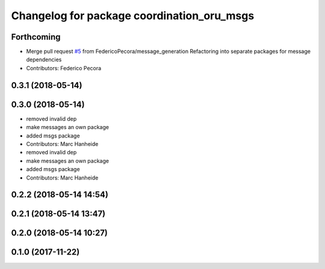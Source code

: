 ^^^^^^^^^^^^^^^^^^^^^^^^^^^^^^^^^^^^^^^^^^^
Changelog for package coordination_oru_msgs
^^^^^^^^^^^^^^^^^^^^^^^^^^^^^^^^^^^^^^^^^^^

Forthcoming
-----------
* Merge pull request `#5 <https://github.com/FedericoPecora/coordination_oru_ros/issues/5>`_ from FedericoPecora/message_generation
  Refactoring into separate packages for message dependencies
* Contributors: Federico Pecora

0.3.1 (2018-05-14)
------------------

0.3.0 (2018-05-14)
------------------
* removed invalid dep
* make messages an own package
* added msgs package
* Contributors: Marc Hanheide

* removed invalid dep
* make messages an own package
* added msgs package
* Contributors: Marc Hanheide

0.2.2 (2018-05-14 14:54)
------------------------

0.2.1 (2018-05-14 13:47)
------------------------

0.2.0 (2018-05-14 10:27)
------------------------

0.1.0 (2017-11-22)
------------------
